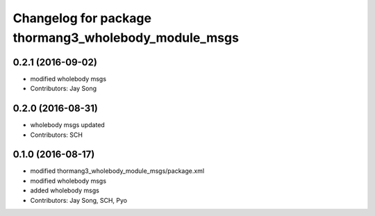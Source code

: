 ^^^^^^^^^^^^^^^^^^^^^^^^^^^^^^^^^^^^^^^^^^^^^^^^^^^^^
Changelog for package thormang3_wholebody_module_msgs
^^^^^^^^^^^^^^^^^^^^^^^^^^^^^^^^^^^^^^^^^^^^^^^^^^^^^

0.2.1 (2016-09-02)
-----------
* modified wholebody msgs
* Contributors: Jay Song

0.2.0 (2016-08-31)
-----------
* wholebody msgs updated
* Contributors: SCH

0.1.0 (2016-08-17)
-----------
* modified thormang3_wholebody_module_msgs/package.xml
* modified wholebody msgs
* added wholebody msgs
* Contributors: Jay Song, SCH, Pyo
